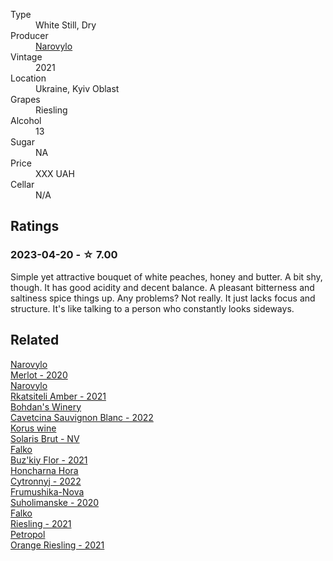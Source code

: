 #+attr_html: :class wine-main-image
[[file:/images/11/477927-1c18-48e9-b928-2bb3c59dddb0/2023-04-21-12-09-33-FB00F71E-C9FE-4028-A437-D22306232667-1-105-c@512.webp]]

- Type :: White Still, Dry
- Producer :: [[barberry:/producers/1b14e360-b309-475a-9178-1a4624cee949][Narovylo]]
- Vintage :: 2021
- Location :: Ukraine, Kyiv Oblast
- Grapes :: Riesling
- Alcohol :: 13
- Sugar :: NA
- Price :: XXX UAH
- Cellar :: N/A

** Ratings

*** 2023-04-20 - ☆ 7.00

Simple yet attractive bouquet of white peaches, honey and butter. A bit shy, though. It has good acidity and decent balance. A pleasant bitterness and saltiness spice things up. Any problems? Not really. It just lacks focus and structure. It's like talking to a person who constantly looks sideways.

** Related

#+begin_export html
<div class="flex-container">
  <a class="flex-item flex-item-left" href="/wines/38a928d9-d363-4990-9b6b-3a939ec4bfd4.html">
    <img class="flex-bottle" src="/images/38/a928d9-d363-4990-9b6b-3a939ec4bfd4/2023-04-29-19-18-13-5AB5CFCF-AFFB-4E29-A2CC-571E84F6E4B1-1-105-c@512.webp"></img>
    <section class="h">Narovylo</section>
    <section class="h text-bolder">Merlot - 2020</section>
  </a>

  <a class="flex-item flex-item-right" href="/wines/7574d399-4877-4f3a-8cfb-62376c83e765.html">
    <img class="flex-bottle" src="/images/75/74d399-4877-4f3a-8cfb-62376c83e765/2023-04-22-09-06-48-615861F5-A957-4291-9BBA-0901180C5E00-1-105-c@512.webp"></img>
    <section class="h">Narovylo</section>
    <section class="h text-bolder">Rkatsiteli Amber - 2021</section>
  </a>

  <a class="flex-item flex-item-left" href="/wines/16ba656d-13cc-4405-8c97-4d9ea7312fa2.html">
    <img class="flex-bottle" src="/images/16/ba656d-13cc-4405-8c97-4d9ea7312fa2/2023-04-21-12-17-44-C31FF1EC-8408-4B43-BC63-CCC8FF1FBD87-1-105-c@512.webp"></img>
    <section class="h">Bohdan's Winery</section>
    <section class="h text-bolder">Cavetcina Sauvignon Blanc - 2022</section>
  </a>

  <a class="flex-item flex-item-right" href="/wines/31627510-8533-4130-9001-76bea481b6f2.html">
    <img class="flex-bottle" src="/images/31/627510-8533-4130-9001-76bea481b6f2/2023-04-21-11-42-29-5BF17962-EA68-480E-A47A-25E236932E3F-1-105-c@512.webp"></img>
    <section class="h">Korus wine</section>
    <section class="h text-bolder">Solaris Brut - NV</section>
  </a>

  <a class="flex-item flex-item-left" href="/wines/6129929a-354b-42ef-b17c-7e564869833b.html">
    <img class="flex-bottle" src="/images/61/29929a-354b-42ef-b17c-7e564869833b/2023-04-21-12-07-37-1B9E6AAC-45E4-4B67-A7B5-B00262A6BCD3-1-105-c@512.webp"></img>
    <section class="h">Falko</section>
    <section class="h text-bolder">Buz'kiy Flor - 2021</section>
  </a>

  <a class="flex-item flex-item-right" href="/wines/8b1284dc-dec9-4a4f-acdf-502ba05187af.html">
    <img class="flex-bottle" src="/images/8b/1284dc-dec9-4a4f-acdf-502ba05187af/2023-04-21-12-14-37-59E5F41C-2D11-4696-B68A-E27AFC17259E-1-105-c@512.webp"></img>
    <section class="h">Honcharna Hora</section>
    <section class="h text-bolder">Cytronnyj - 2022</section>
  </a>

  <a class="flex-item flex-item-left" href="/wines/b50a05a1-15a4-4710-94bd-fb609af5e911.html">
    <img class="flex-bottle" src="/images/b5/0a05a1-15a4-4710-94bd-fb609af5e911/2023-04-21-12-01-02-0337006D-4884-46D2-A65D-1CFEFDCDB60D-1-105-c@512.webp"></img>
    <section class="h">Frumushika-Nova</section>
    <section class="h text-bolder">Suholimanske - 2020</section>
  </a>

  <a class="flex-item flex-item-right" href="/wines/b8a79685-ba6b-4456-b1bf-7dbbb6b9185d.html">
    <img class="flex-bottle" src="/images/b8/a79685-ba6b-4456-b1bf-7dbbb6b9185d/2023-04-21-12-04-04-F4D3A727-5BA9-4B84-A4EF-B6C2EA989ADA-1-105-c@512.webp"></img>
    <section class="h">Falko</section>
    <section class="h text-bolder">Riesling - 2021</section>
  </a>

  <a class="flex-item flex-item-left" href="/wines/ed28090e-47f8-40da-8710-d7f7b6c10e41.html">
    <img class="flex-bottle" src="/images/ed/28090e-47f8-40da-8710-d7f7b6c10e41/2023-04-21-12-11-00-32B6F237-D5B1-4EAA-9B6E-2C500A23B509-1-105-c@512.webp"></img>
    <section class="h">Petropol</section>
    <section class="h text-bolder">Orange Riesling - 2021</section>
  </a>

</div>
#+end_export
